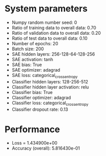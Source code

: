 #+STARTUP: showall
* System parameters
  - Numpy random number seed: 0
  - Ratio of training data to overall data: 0.70
  - Ratio of validation data to overall data: 0.20
  - Ratio of test data to overall data: 0.10
  - Number of epochs: 20
  - Batch size: 200
  - SAE hidden layers: 256-128-64-128-256
  - SAE activation: tanh
  - SAE bias: True
  - SAE optimizer: adagrad
  - SAE loss: categorical_crossentropy
  - Classifier hidden layers: 128-256-512
  - Classifier hidden layer activation: relu
  - Classifier bias: True
  - Classifier optimizer: adagrad
  - Classifier loss: categorical_crossentropy
  - Classifier dropout rate: 0.13
* Performance
  - Loss = 1.434900e+00
  - Accuracy (overall): 5.816430e-01
